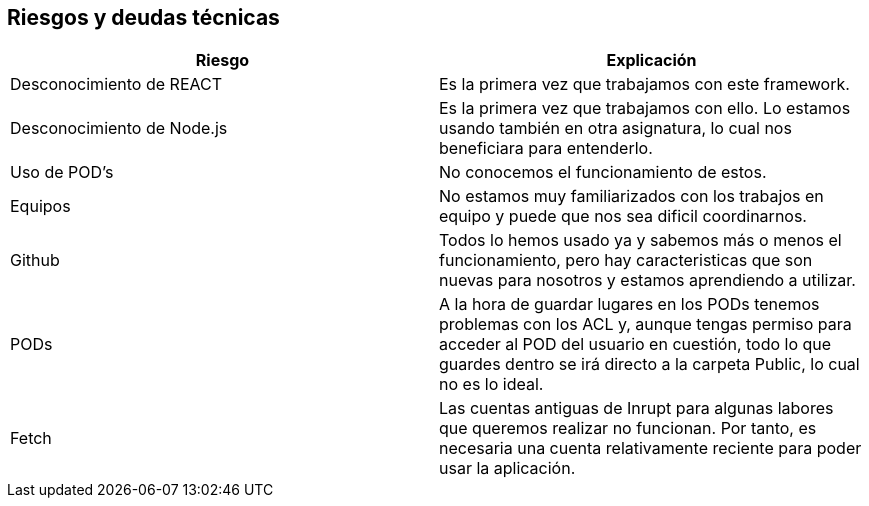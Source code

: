 [[section-technical-risks]]
== Riesgos y deudas técnicas

[cols="1,1"]
|===
|Riesgo |Explicación

|Desconocimiento de REACT 
|Es la primera vez que trabajamos con este framework.

|Desconocimiento de Node.js
|Es la primera vez que trabajamos con ello. Lo estamos usando también en otra asignatura, lo cual nos beneficiara para entenderlo.

|Uso de POD's
|No conocemos el funcionamiento de estos.

|Equipos
|No estamos muy familiarizados con los trabajos en equipo y puede que nos sea dificil coordinarnos.

|Github
|Todos lo hemos usado ya y sabemos más o menos el funcionamiento, pero hay caracteristicas que son nuevas para nosotros y estamos aprendiendo a utilizar.

|PODs
|A la hora de guardar lugares en los PODs tenemos problemas con los ACL y, aunque tengas permiso para acceder al POD del usuario en cuestión, todo lo que guardes dentro se irá directo a la carpeta Public, lo cual no es lo ideal.

|Fetch
|Las cuentas antiguas de Inrupt para algunas labores que queremos realizar no funcionan. Por tanto, es necesaria una cuenta relativamente reciente para poder usar la aplicación.
|===
